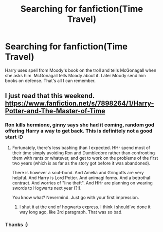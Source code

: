 #+TITLE: Searching for fanfiction(Time Travel)

* Searching for fanfiction(Time Travel)
:PROPERTIES:
:Author: CountingStarsx
:Score: 6
:DateUnix: 1463599558.0
:DateShort: 2016-May-18
:FlairText: Request
:END:
Harry uses spell from Moody's book on the troll and tells McGonagall when she asks him. McGonagall tells Moody about it. Later Moody send him books on defense. That's all I can remember.


** I just read that this weekend. [[https://www.fanfiction.net/s/7898264/1/Harry-Potter-and-The-Master-of-Time]]
:PROPERTIES:
:Author: mysexstuff
:Score: 2
:DateUnix: 1463622159.0
:DateShort: 2016-May-19
:END:

*** Ron kills hermione, ginny says she had it coming, random god offering Harry a way to get back. This is definitely not a good start :D
:PROPERTIES:
:Author: Manicial
:Score: 2
:DateUnix: 1463636077.0
:DateShort: 2016-May-19
:END:

**** Fortunately, there's less bashing than I expected. HHr spend most of their time simply avoiding Ron and Dumbledore rather than confronting them with rants or whatever, and get to work on the problems of the first two years (which is as far as the story got before it was abandoned).

There is however a soul-bond. And Amelia and Gringotts are very helpful. And Harry is Lord Potter. And animagi forms. And a betrothal contract. And worries of "line theft". And HHr are planning on wearing swords to Hogwarts next year (?!).

You know what? Nevermind. Just go with your first impression.
:PROPERTIES:
:Author: munin295
:Score: 2
:DateUnix: 1463682981.0
:DateShort: 2016-May-19
:END:

***** I shut it at the end of hogwarts express. I think i should've done it way long ago, like 3rd paragraph. That was so bad.
:PROPERTIES:
:Author: Manicial
:Score: 1
:DateUnix: 1463707511.0
:DateShort: 2016-May-20
:END:


*** Thanks :)
:PROPERTIES:
:Author: CountingStarsx
:Score: 1
:DateUnix: 1463676925.0
:DateShort: 2016-May-19
:END:
